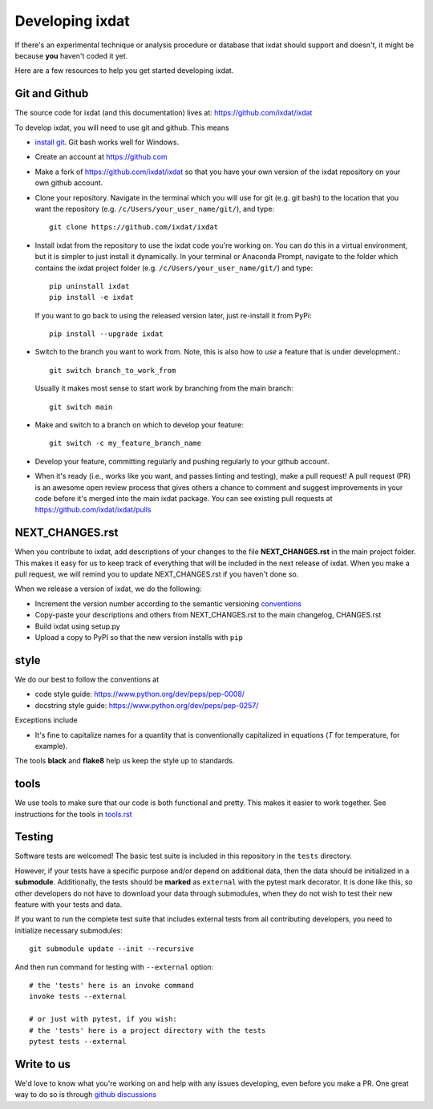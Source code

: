 .. _developing:

================
Developing ixdat
================

If there's an experimental technique or analysis procedure or database that ixdat
should support and doesn't, it might be because **you** haven't coded it yet.

Here are a few resources to help you get started developing ixdat.

Git and Github
**************

The source code for ixdat (and this documentation) lives at:
https://github.com/ixdat/ixdat

To develop ixdat, you will need to use git and github. This means

- `install git <https://git-scm.com/downloads>`_. Git bash works well for Windows.

- Create an account at https://github.com

- Make a fork of https://github.com/ixdat/ixdat so that you have your own version of the
  ixdat repository on your own github account.

- Clone your repository. Navigate in the terminal which you will use for git (e.g. git bash) to
  the location that you want the repository (e.g. ``/c/Users/your_user_name/git/``), and type::

    git clone https://github.com/ixdat/ixdat

- Install ixdat from the repository to use the ixdat code you're working on. You can do this in a virtual environment,
  but it is simpler to just install it dynamically. In your terminal or Anaconda Prompt, navigate
  to the folder which contains the ixdat project folder (e.g. ``/c/Users/your_user_name/git/``)
  and type::

    pip uninstall ixdat
    pip install -e ixdat

  If you want to go back to using the released version later, just re-install it from PyPi::

    pip install --upgrade ixdat

- Switch to the branch you want to work from. Note, this is also how to *use* a feature that is under development.::

    git switch branch_to_work_from

  Usually it makes most sense to start work by branching from the main branch::

    git switch main

- Make and switch to a branch on which to develop your feature::

    git switch -c my_feature_branch_name


- Develop your feature, committing regularly and pushing regularly to your github account.

- When it's ready (i.e., works like you want, and passes linting and testing), make a pull request!
  A pull request (PR) is an awesome open review process that gives others a chance to comment and suggest
  improvements in your code before it's merged into the main ixdat package. You can see
  existing pull requests at https://github.com/ixdat/ixdat/pulls


NEXT_CHANGES.rst
****************

When you contribute to ixdat, add descriptions of your changes to the file
**NEXT_CHANGES.rst** in the main project folder. This makes it easy for us to keep
track of everything that will be included in the next release of ixdat. When you make a
pull request, we will remind you to update NEXT_CHANGES.rst if you haven't done so.

When we release a version of ixdat, we do the following:

- Increment the version number according to the semantic versioning `conventions <https://semver.org>`_

- Copy-paste your descriptions and others from NEXT_CHANGES.rst to the main changelog, CHANGES.rst

- Build ixdat using setup.py

- Upload a copy to PyPI so that the new version installs with ``pip``

style
*****

We do our best to follow the conventions at

- code style guide: https://www.python.org/dev/peps/pep-0008/
- docstring style guide: https://www.python.org/dev/peps/pep-0257/

Exceptions include

- It's fine to capitalize names for a quantity that is conventionally capitalized in equations (`T` for temperature, for example).

The tools **black** and **flake8** help us keep the style up to standards.

tools
*****

We use tools to make sure that our code is both functional and pretty. This makes it
easier to work together. See instructions for the tools in `tools.rst <https://github.com/ixdat/ixdat/blob/main/TOOLS.rst>`_


Testing
*******

Software tests are welcomed! The basic test suite is included in this
repository in the ``tests`` directory.

However, if your tests have a specific purpose and/or depend on additional
data, then the data should be initialized in a **submodule**.  Additionally,
the tests should be **marked** as ``external`` with the pytest mark decorator.
It is done like this, so other developers do not have to download your data
through submodules, when they do not wish to test their new feature with your
tests and data.

If you want to run the complete test suite that includes external tests from
all contributing developers, you need to initialize necessary submodules::

    git submodule update --init --recursive

And then run command for testing with ``--external`` option::

    # the 'tests' here is an invoke command
    invoke tests --external

    # or just with pytest, if you wish:
    # the 'tests' here is a project directory with the tests
    pytest tests --external


Write to us
***********
We'd love to know what you're working on and help with any issues developing, even
before you make a PR.
One great way to do so is through `github discussions <https://github.com/ixdat/ixdat/discussions>`_
